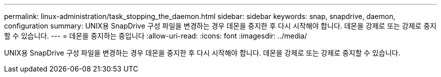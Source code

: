 ---
permalink: linux-administration/task_stopping_the_daemon.html 
sidebar: sidebar 
keywords: snap, snapdrive, daemon, configuration 
summary: UNIX용 SnapDrive 구성 파일을 변경하는 경우 데몬을 중지한 후 다시 시작해야 합니다. 데몬을 강제로 또는 강제로 중지할 수 있습니다. 
---
= 데몬을 중지하는 중입니다
:allow-uri-read: 
:icons: font
:imagesdir: ../media/


[role="lead"]
UNIX용 SnapDrive 구성 파일을 변경하는 경우 데몬을 중지한 후 다시 시작해야 합니다. 데몬을 강제로 또는 강제로 중지할 수 있습니다.
